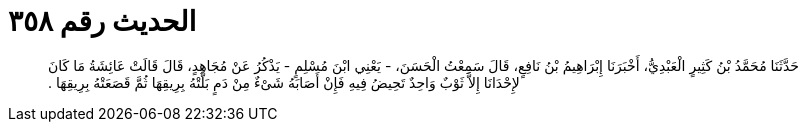 
= الحديث رقم ٣٥٨

[quote.hadith]
حَدَّثَنَا مُحَمَّدُ بْنُ كَثِيرٍ الْعَبْدِيُّ، أَخْبَرَنَا إِبْرَاهِيمُ بْنُ نَافِعٍ، قَالَ سَمِعْتُ الْحَسَنَ، - يَعْنِي ابْنَ مُسْلِمٍ - يَذْكُرُ عَنْ مُجَاهِدٍ، قَالَ قَالَتْ عَائِشَةُ مَا كَانَ لإِحْدَانَا إِلاَّ ثَوْبٌ وَاحِدٌ تَحِيضُ فِيهِ فَإِنْ أَصَابَهُ شَىْءٌ مِنْ دَمٍ بَلَّتْهُ بِرِيقِهَا ثُمَّ قَصَعَتْهُ بِرِيقِهَا ‏.‏